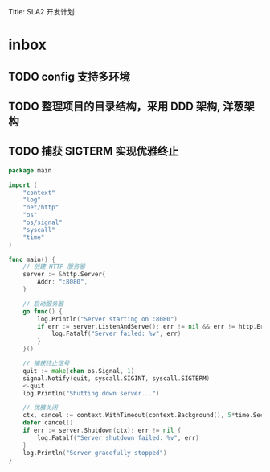 Title: SLA2 开发计划

* inbox
** TODO config 支持多环境
** TODO 整理项目的目录结构，采用 DDD 架构, 洋葱架构
** TODO 捕获 SIGTERM 实现优雅终止
#+BEGIN_SRC go
package main

import (
    "context"
    "log"
    "net/http"
    "os"
    "os/signal"
    "syscall"
    "time"
)

func main() {
    // 创建 HTTP 服务器
    server := &http.Server{
        Addr: ":8080",
    }

    // 启动服务器
    go func() {
        log.Println("Server starting on :8080")
        if err := server.ListenAndServe(); err != nil && err != http.ErrServerClosed {
            log.Fatalf("Server failed: %v", err)
        }
    }()

    // 捕获终止信号
    quit := make(chan os.Signal, 1)
    signal.Notify(quit, syscall.SIGINT, syscall.SIGTERM)
    <-quit
    log.Println("Shutting down server...")

    // 优雅关闭
    ctx, cancel := context.WithTimeout(context.Background(), 5*time.Second)
    defer cancel()
    if err := server.Shutdown(ctx); err != nil {
        log.Fatalf("Server shutdown failed: %v", err)
    }
    log.Println("Server gracefully stopped")
}
#+END_SRC
